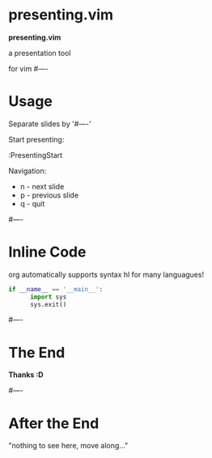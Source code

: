 * presenting.vim

            *presenting.vim*

          a presentation tool

                for vim
#----
* Usage

Separate slides by '#----'

Start presenting:

  :PresentingStart

Navigation:

 * n - next slide
 * p - previous slide
 * q - quit

#----
* Inline Code
org automatically supports syntax hl
for many languagues!

#+BEGIN_SRC python
if __name__ == '__main__':
      import sys
      sys.exit()
#+END_SRC


#----
* The End



              *Thanks :D*

#----
* After the End

    "nothing to see here,
    move along..."

# vim:tw=40

